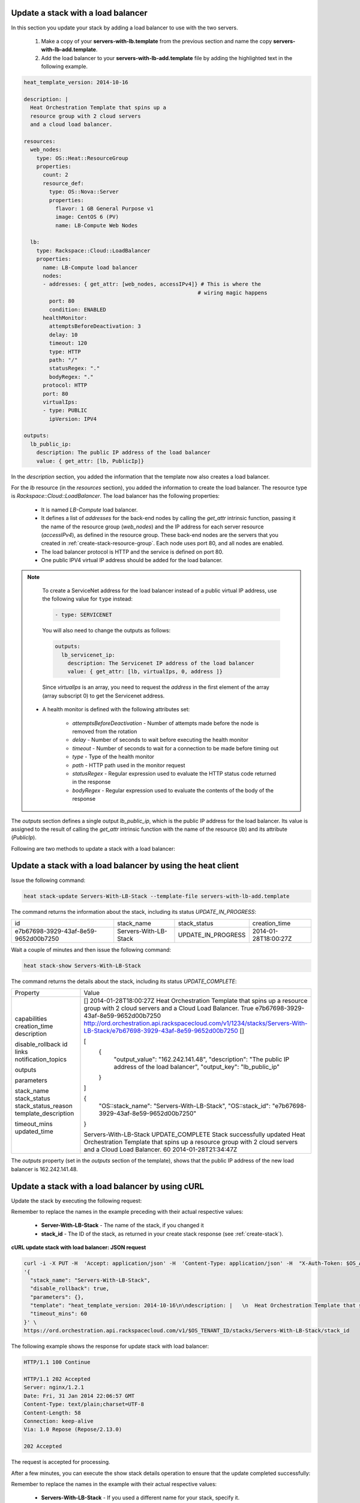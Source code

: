 .. _update-stack-lb:

Update a stack with a load balancer
~~~~~~~~~~~~~~~~~~~~~~~~~~~~~~~~~~~
In this section you update your stack by adding a load balancer
to use with the two servers.

  1. Make a copy of your **servers-with-lb.template** from the previous
     section and name the copy **servers-with-lb-add.template**.

  2. Add the load balancer to your **servers-with-lb-add.template** file
     by adding the highlighted text in the following example.

.. code::

     heat_template_version: 2014-10-16

     description: |
       Heat Orchestration Template that spins up a
       resource group with 2 cloud servers
       and a cloud load balancer.

     resources:
       web_nodes:
         type: OS::Heat::ResourceGroup
         properties:
           count: 2
           resource_def:
             type: OS::Nova::Server
             properties:
               flavor: 1 GB General Purpose v1
               image: CentOS 6 (PV)
               name: LB-Compute Web Nodes

       lb:
         type: Rackspace::Cloud::LoadBalancer
         properties:
           name: LB-Compute load balancer
           nodes:
           - addresses: { get_attr: [web_nodes, accessIPv4]} # This is where the
                                                            # wiring magic happens
             port: 80
             condition: ENABLED
           healthMonitor:
             attemptsBeforeDeactivation: 3
             delay: 10
             timeout: 120
             type: HTTP
             path: "/"
             statusRegex: "."
             bodyRegex: "."
           protocol: HTTP
           port: 80
           virtualIps:
           - type: PUBLIC
             ipVersion: IPV4

     outputs:
       lb_public_ip:
         description: The public IP address of the load balancer
         value: { get_attr: [lb, PublicIp]}

In the `description` section, you added the information that the
template now also creates a load balancer.

For the `lb` resource (in the `resources` section), you added the information
to create the load balancer. The resource type
is `Rackspace::Cloud::LoadBalancer`. The load balancer has the
following properties:

  * It is named `LB-Compute` load balancer.

  * It defines a list of `addresses` for the back-end nodes by calling
    the `get_attr` intrinsic function, passing it the name of the
    resource group (`web_nodes`) and the IP address for each
    server resource (`accessIPv4`), as defined in the resource group.
    These back-end nodes are the servers that you created in
    :ref:`create-stack-resource-group`. Each node uses port 80, and all
    nodes are enabled.

  * The load balancer protocol is HTTP and the service is defined on port 80.

  * One public IPV4 virtual IP address should be added for the load balancer.

.. note::
   To create a ServiceNet address for the load balancer instead of a
   public virtual IP address, use the following value for ``type`` instead:

   .. code::

        - type: SERVICENET

   You will also need to change the outputs as follows:

   .. code::

        outputs:
          lb_servicenet_ip:
            description: The Servicenet IP address of the load balancer
            value: { get_attr: [lb, virtualIps, 0, address ]}

   Since `virtualIps` is an array, you need to request the `address`
   in the first element of the array (array subscript 0) to get
   the Servicenet address.

  * A health monitor is defined with the following attributes set:

      * `attemptsBeforeDeactivation` - Number of attempts made before the node
        is removed from the rotation

      * `delay` - Number of seconds to wait before executing the health
        monitor

      * `timeout` - Number of seconds to wait for a connection to be made
        before timing out

      * `type` - Type of the health monitor

      * `path` - HTTP path used in the monitor request

      * `statusRegex` - Regular expression used to evaluate the HTTP status
        code returned in the response

      * `bodyRegex` - Regular expression used to evaluate the contents of the
        body of the response

The `outputs` section defines a single output `lb_public_ip`, which is the
public IP address for the load balancer. Its value is assigned to the
result of calling the `get_attr` intrinsic function with the name of the
resource (`lb`) and its attribute (`PublicIp`).

Following are two methods to update a stack with a load balancer:

.. _update-stack-heat:

Update a stack with a load balancer by using the heat client
~~~~~~~~~~~~~~~~~~~~~~~~~~~~~~~~~~~~~~~~~~~~~~~~~~~~~~~~~~~~

Issue the following command:

.. code::

     heat stack-update Servers-With-LB-Stack --template-file servers-with-lb-add.template

The command returns the information about the stack, including its
status `UPDATE_IN_PROGRESS`:

+--------------------------------------+-----------------------+--------------------+----------------------+
| id                                   | stack_name            | stack_status       | creation_time        |
+--------------------------------------+-----------------------+--------------------+----------------------+
| e7b67698-3929-43af-8e59-9652d00b7250 | Servers-With-LB-Stack | UPDATE_IN_PROGRESS | 2014-01-28T18:00:27Z |
+--------------------------------------+-----------------------+--------------------+----------------------+

Wait a couple of minutes and then issue the following command:

.. code::

     heat stack-show Servers-With-LB-Stack


The command returns the details about the stack, including its
status `UPDATE_COMPLETE`:

+----------------------+------------------------------------------------------------------------------------------------------------------------------+
| Property             | Value                                                                                                                        |
+----------------------+------------------------------------------------------------------------------------------------------------------------------+
| capabilities         | []                                                                                                                           |
| creation_time        | 2014-01-28T18:00:27Z                                                                                                         |
| description          | Heat Orchestration Template that spins up a resource                                                                         |
|                      | group with 2 cloud servers and a Cloud Load                                                                                  |
|                      | Balancer.                                                                                                                    |
| disable_rollback     | True                                                                                                                         |
| id                   | e7b67698-3929-43af-8e59-9652d00b7250                                                                                         |
| links                | http://ord.orchestration.api.rackspacecloud.com/v1/1234/stacks/Servers-With-LB-Stack/e7b67698-3929-43af-8e59-9652d00b7250    |
| notification_topics  | []                                                                                                                           |
|                      |                                                                                                                              |
| outputs              | [                                                                                                                            |
|                      |   {                                                                                                                          |
|                      |     "output_value": "162.242.141.48",                                                                                        |
|                      |     "description": "The public IP address of the load balancer",                                                             |
|                      |     "output_key": "lb_public_ip"                                                                                             |
|                      |   }                                                                                                                          |
|                      | ]                                                                                                                            |
|                      |                                                                                                                              |
| parameters           | {                                                                                                                            |
|                      |   "OS::stack_name": "Servers-With-LB-Stack",                                                                                 |
|                      |   "OS::stack_id": "e7b67698-3929-43af-8e59-9652d00b7250"                                                                     |
|                      | }                                                                                                                            |
|                      |                                                                                                                              |
| stack_name           | Servers-With-LB-Stack                                                                                                        |
| stack_status         | UPDATE_COMPLETE                                                                                                              |
| stack_status_reason  | Stack successfully updated                                                                                                   |
| template_description | Heat Orchestration Template that spins up a resource                                                                         |
|                      | group with 2 cloud servers and a Cloud Load                                                                                  |
|                      | Balancer.                                                                                                                    |
| timeout_mins         | 60                                                                                                                           |
| updated_time         | 2014-01-28T21:34:47Z                                                                                                         |
+----------------------+------------------------------------------------------------------------------------------------------------------------------+

The `outputs` property (set in the `outputs` section of the template),
shows that the public IP address of the new load balancer is 162.242.141.48.

.. _update-stack-curl:

Update a stack with a load balancer by using cURL
~~~~~~~~~~~~~~~~~~~~~~~~~~~~~~~~~~~~~~~~~~~~~~~~~

Update the stack by executing the following request:

Remember to replace the names in the example preceding with their actual
respective values:

  * **Server-With-LB-Stack** - The name of the stack, if you changed it

  * **stack_id** - The ID of the stack, as returned in your create
    stack response (see :ref:`create-stack`).


**cURL update stack with load balancer: JSON request**

.. code::

     curl -i -X PUT -H  'Accept: application/json' -H  'Content-Type: application/json' -H  "X-Auth-Token: $OS_AUTH_TOKEN" -d \
     '{
       "stack_name": "Servers-With-LB-Stack",
       "disable_rollback": true,
       "parameters": {},
       "template": "heat_template_version: 2014-10-16\n\ndescription: |   \n  Heat Orchestration Template that spins up a\n  resource group with 2 cloud servers\n  and a cloud load balancer.\n\nresources:\n  web_nodes:\n    type: OS::Heat::ResourceGroup\n    properties:\n      count: 2\n      resource_def:\n        type: OS::Nova::Server\n        properties:\n          flavor: 1 GB General Purpose v1\n          image: CentOS 6 (PV)\n          name: LB-Compute Web Nodes  \n\n  lb:\n    type: Rackspace::Cloud::LoadBalancer\n    properties:\n      name: LB-Compute load balancer\n      nodes:\n      - addresses: { get_attr: [web_nodes, accessIPv4]} # This is where the\n                                                       # wiring magic happens\n        port: 80\n        condition: ENABLED\n      healthMonitor:\n        attemptsBeforeDeactivation: 3\n        delay: 10\n        timeout: 120\n        type: HTTP\n        path: \"/\"\n        statusRegex: \".\"\n        bodyRegex: \".\"\n      protocol: HTTP\n      port: 80\n      virtualIps:\n      - type: PUBLIC\n        ipVersion: IPV4\n\noutputs:\n  lb_public_ip:\n    description: The public IP address of the load balancer\n    value: { get_attr: [lb, PublicIp]}  \n\n",
       "timeout_mins": 60
     }' \
     https://ord.orchestration.api.rackspacecloud.com/v1/$OS_TENANT_ID/stacks/Servers-With-LB-Stack/stack_id

The following example shows the response for update stack with load
balancer:

.. code::

     HTTP/1.1 100 Continue

     HTTP/1.1 202 Accepted
     Server: nginx/1.2.1
     Date: Fri, 31 Jan 2014 22:06:57 GMT
     Content-Type: text/plain;charset=UTF-8
     Content-Length: 58
     Connection: keep-alive
     Via: 1.0 Repose (Repose/2.13.0)

     202 Accepted

The request is accepted for processing.

After a few minutes, you can execute the show stack details operation to
ensure that the update completed successfully:

Remember to replace the names in the example with their actual respective
values:

  * **Servers-With-LB-Stack** - If you used a different name for your
    stack, specify it.

  * **stack_id** - The stack ID, as returned in your create stack response.


**cURL show stack details: JSON request**

.. code::

     curl -s \
     -H "X-Auth-Token: $OS_AUTH_TOKEN" \
     -H "Content-Type: application/json" \
     https://ord.orchestration.api.rackspacecloud.com/v1/$OS_TENANT_ID/stacks/Servers-With-LB-Stack/stack_id | python -m json.tool

The following example shows the response:

.. code::

     {
       "stack": {
       "capabilities": [],
       "creation_time": "2014-01-31T22:02:46Z",
       "description": "Heat Orchestration Template that spins up a\nresource group with 2 cloud servers\nand a cloud load balancer.\n",
       "disable_rollback": true,
       "id": "6574e1b1-4c22-49f5-a06d-6d99eb8d87c6",
       "links": [
           {
             "href": "http://ord.orchestration.api.rackspacecloud.com/v1/1234/stacks/Servers-With-LB-Stack/6574e1b1-4c22-49f5-a06d-6d99eb8d87c6",
             "rel": "self"
           }
       ],
       "notification_topics": [],
       "outputs": [
           {
             "description": "The public IP address of the load balancer",
             "output_key": "lb_public_ip",
             "output_value": "184.106.100.140"
           }
       ],
       "parameters": {
       "OS::stack_name": "Servers-With-LB-Stack",
       "OS::stack_id": "6574e1b1-4c22-49f5-a06d-6d99eb8d87c6"
           },
       "stack_name": "Servers-With-LB-Stack",
       "stack_status": "UPDATE_COMPLETE",
       "stack_status_reason": "Stack successfully updated",
       "template_description": "Heat Orchestration Template that spins up a\nresource group with 2 cloud servers\nand a cloud load balancer.\n",
       "timeout_mins": 60,
       "updated_time": "2014-01-31T22:08:01Z"
           }
     }
